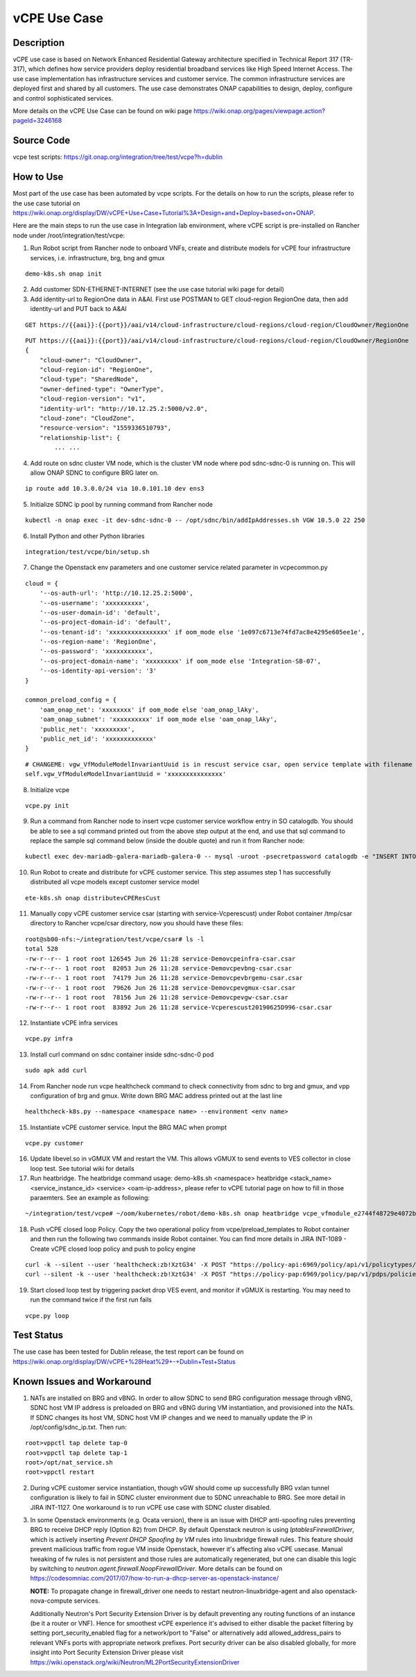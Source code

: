 .. This work is licensed under a Creative Commons Attribution 4.0
   International License. http://creativecommons.org/licenses/by/4.0
   Copyright 2018 Huawei Technologies Co., Ltd.  All rights reserved.

.. _docs_vcpe:

vCPE Use Case
----------------------------

Description
~~~~~~~~~~~
vCPE use case is based on Network Enhanced Residential Gateway architecture specified in Technical Report 317 (TR-317), which defines how service providers deploy residential broadband services like High Speed Internet Access. The use case implementation has infrastructure services and customer service. The common infrastructure services are deployed first and shared by all customers. The use case demonstrates ONAP capabilities to design, deploy, configure and control sophisticated services.      

More details on the vCPE Use Case can be found on wiki page https://wiki.onap.org/pages/viewpage.action?pageId=3246168

Source Code
~~~~~~~~~~~
vcpe test scripts: https://git.onap.org/integration/tree/test/vcpe?h=dublin

How to Use
~~~~~~~~~~
Most part of the use case has been automated by vcpe scripts. For the details on how to run the scripts, please refer to the use case tutorial on https://wiki.onap.org/display/DW/vCPE+Use+Case+Tutorial%3A+Design+and+Deploy+based+on+ONAP.

Here are the main steps to run the use case in Integration lab environment, where vCPE script is pre-installed on Rancher node under /root/integration/test/vcpe:

1. Run Robot script from Rancher node to onboard VNFs, create and distribute models for vCPE four infrastructure services, i.e. infrastructure, brg, bng and gmux

:: 

   demo-k8s.sh onap init
 
2. Add customer SDN-ETHERNET-INTERNET (see the use case tutorial wiki page for detail)

3. Add identity-url to RegionOne data in A&AI. First use POSTMAN to GET cloud-region RegionOne data, then add identity-url and PUT back to A&AI

::

   GET https://{{aai}}:{{port}}/aai/v14/cloud-infrastructure/cloud-regions/cloud-region/CloudOwner/RegionOne

::

   PUT https://{{aai}}:{{port}}/aai/v14/cloud-infrastructure/cloud-regions/cloud-region/CloudOwner/RegionOne
   {
       "cloud-owner": "CloudOwner",
       "cloud-region-id": "RegionOne",
       "cloud-type": "SharedNode",
       "owner-defined-type": "OwnerType",
       "cloud-region-version": "v1",
       "identity-url": "http://10.12.25.2:5000/v2.0",
       "cloud-zone": "CloudZone",
       "resource-version": "1559336510793",
       "relationship-list": {
           ... ...

4. Add route on sdnc cluster VM node, which is the cluster VM node where pod sdnc-sdnc-0 is running on. This will allow ONAP SDNC to configure BRG later on. 
 
::

   ip route add 10.3.0.0/24 via 10.0.101.10 dev ens3

5. Initialize SDNC ip pool by running command from Rancher node 

:: 

   kubectl -n onap exec -it dev-sdnc-sdnc-0 -- /opt/sdnc/bin/addIpAddresses.sh VGW 10.5.0 22 250

6. Install Python and other Python libraries

::
 
   integration/test/vcpe/bin/setup.sh


7. Change the Openstack env parameters and one customer service related parameter in vcpecommon.py

:: 

    cloud = { 
        '--os-auth-url': 'http://10.12.25.2:5000',
        '--os-username': 'xxxxxxxxxx',
        '--os-user-domain-id': 'default',
        '--os-project-domain-id': 'default',
        '--os-tenant-id': 'xxxxxxxxxxxxxxxx' if oom_mode else '1e097c6713e74fd7ac8e4295e605ee1e',
        '--os-region-name': 'RegionOne',
        '--os-password': 'xxxxxxxxxxx',
        '--os-project-domain-name': 'xxxxxxxxx' if oom_mode else 'Integration-SB-07',
        '--os-identity-api-version': '3' 
    }   

    common_preload_config = { 
        'oam_onap_net': 'xxxxxxxx' if oom_mode else 'oam_onap_lAky',
        'oam_onap_subnet': 'xxxxxxxxxx' if oom_mode else 'oam_onap_lAky',
        'public_net': 'xxxxxxxxx',
        'public_net_id': 'xxxxxxxxxxxxx'
    }   

::

    # CHANGEME: vgw_VfModuleModelInvariantUuid is in rescust service csar, open service template with filename like service-VcpesvcRescust1118-template.yml and look for vfModuleModelInvariantUUID under groups vgw module metadata. 
    self.vgw_VfModuleModelInvariantUuid = 'xxxxxxxxxxxxxxx'

8. Initialize vcpe

::
   
   vcpe.py init

9. Run a command from Rancher node to insert vcpe customer service workflow entry in SO catalogdb. You should be able to see a sql command printed out from the above step output at the end, and use that sql command to replace the sample sql command below (inside the double quote) and run it from Rancher node:

::

   kubectl exec dev-mariadb-galera-mariadb-galera-0 -- mysql -uroot -psecretpassword catalogdb -e "INSERT INTO service_recipe (ACTION, VERSION_STR, DESCRIPTION, ORCHESTRATION_URI, SERVICE_PARAM_XSD, RECIPE_TIMEOUT, SERVICE_TIMEOUT_INTERIM, CREATION_TIMESTAMP, SERVICE_MODEL_UUID) VALUES ('createInstance','1','vCPEResCust 2019-06-03 _04ba','/mso/async/services/CreateVcpeResCustService',NULL,181,NULL, NOW(),'6c4a469d-ca2c-4b02-8cf1-bd02e9c5a7ce')"

10. Run Robot to create and distribute for vCPE customer service. This step assumes step 1 has successfully distributed all vcpe models except customer service model

::

   ete-k8s.sh onap distributevCPEResCust

11. Manually copy vCPE customer service csar (starting with service-Vcperescust) under Robot container /tmp/csar directory to Rancher vcpe/csar directory, now you should have these files:

::

    root@sb00-nfs:~/integration/test/vcpe/csar# ls -l
    total 528
    -rw-r--r-- 1 root root 126545 Jun 26 11:28 service-Demovcpeinfra-csar.csar
    -rw-r--r-- 1 root root  82053 Jun 26 11:28 service-Demovcpevbng-csar.csar
    -rw-r--r-- 1 root root  74179 Jun 26 11:28 service-Demovcpevbrgemu-csar.csar
    -rw-r--r-- 1 root root  79626 Jun 26 11:28 service-Demovcpevgmux-csar.csar
    -rw-r--r-- 1 root root  78156 Jun 26 11:28 service-Demovcpevgw-csar.csar
    -rw-r--r-- 1 root root  83892 Jun 26 11:28 service-Vcperescust20190625D996-csar.csar

12. Instantiate vCPE infra services

::

    vcpe.py infra

13. Install curl command on sdnc container inside sdnc-sdnc-0 pod

::

    sudo apk add curl

14. From Rancher node run vcpe healthcheck command to check connectivity from sdnc to brg and gmux, and vpp configuration of brg and gmux. Write down BRG MAC address printed out at the last line

::

    healthcheck-k8s.py --namespace <namespace name> --environment <env name>

15. Instantiate vCPE customer service. Input the BRG MAC when prompt

::

    vcpe.py customer

16. Update libevel.so in vGMUX VM and restart the VM. This allows vGMUX to send events to VES collector in close loop test. See tutorial wiki for details

17. Run heatbridge. The heatbridge command usage: demo-k8s.sh <namespace> heatbridge <stack_name> <service_instance_id> <service> <oam-ip-address>, please refer to vCPE tutorial page on how to fill in those paraemters. See an example as following:

::

    ~/integration/test/vcpe# ~/oom/kubernetes/robot/demo-k8s.sh onap heatbridge vcpe_vfmodule_e2744f48729e4072b20b_201811262136 d8914ef3-3fdb-4401-adfe-823ee75dc604 vCPEvGMUX 10.0.101.21

18. Push vCPE closed loop Policy. Copy the two operational policy from vcpe/preload_templates to Robot container and then run the following two commands inside Robot container. You can find more details in JIRA INT-1089 - Create vCPE closed loop policy and push to policy engine

::

    curl -k --silent --user 'healthcheck:zb!XztG34' -X POST "https://policy-api:6969/policy/api/v1/policytypes/onap.policies.controlloop.Operational/versions/1.0.0/policies" -H "Accept: application/json" -H "Content-Type: application/json" -d @operational.vcpe.json.txt
    curl --silent -k --user 'healthcheck:zb!XztG34' -X POST "https://policy-pap:6969/policy/pap/v1/pdps/policies" -H "Accept: application/json" -H "Content-Type: application/json" -d @operational.vcpe.pap.json.txt

19. Start closed loop test by triggering packet drop VES event, and monitor if vGMUX is restarting. You may need to run the command twice if the first run fails

:: 

    vcpe.py loop


Test Status
~~~~~~~~~~~~~~~~~~~~~
The use case has been tested for Dublin release, the test report can be found on https://wiki.onap.org/display/DW/vCPE+%28Heat%29+-+Dublin+Test+Status

Known Issues and Workaround
~~~~~~~~~~~~~~~~~~~~~~~~~~~~
1) NATs are installed on BRG and vBNG. In order to allow SDNC to send BRG configuration message through vBNG, SDNC host VM IP address is preloaded on BRG and vBNG during VM instantiation, and provisioned into the NATs. If SDNC changes its host VM, SDNC host VM IP changes and we need to manually update the IP in /opt/config/sdnc_ip.txt. Then run:

::

  root>vppctl tap delete tap-0
  root>vppctl tap delete tap-1
  root>/opt/nat_service.sh
  root>vppctl restart

2) During vCPE customer service instantiation, though vGW should come up successfully BRG vxlan tunnel configuration is likely to fail in SDNC cluster environment due to SDNC unreachable to BRG. See more detail in JIRA INT-1127. One workaround is to run vCPE use case with SDNC cluster disabled.

3) In some Openstack environments (e.g. Ocata version), there is an issue with DHCP anti-spoofing rules preventing BRG to receive DHCP reply (Option 82) from DHCP. By default Openstack neutron is using *IptablesFirewallDriver*, which is actively inserting *Prevent DHCP Spoofing by VM* rules into linuxbridge firewall rules. This feature should prevent mailicious traffic from rogue VM inside Openstack, however it's affecting also vCPE usecase. Manual tweaking of fw rules is not persistent and those rules are automatically regenerated, but one can disable this logic by switching to *neutron.agent.firewall.NoopFirewallDriver*. More details can be found on https://codesomniac.com/2017/07/how-to-run-a-dhcp-server-as-openstack-instance/

   **NOTE:** To propagate change in firewall_driver one needs to restart neutron-linuxbridge-agent and also openstack-nova-compute services.

   Additionally Neutron's Port Security Extension Driver is by default preventing any routing functions of an instance (be it a router or VNF). Hence for smoothest vCPE experience it's advised to either disable the packet filtering by setting port_security_enabled flag for a network/port to "False" or alternatively add allowed_address_pairs to relevant VNFs ports with appropriate network prefixes. Port security driver can be also disabled globally, for more insight into Port Security Extension Driver please visit https://wiki.openstack.org/wiki/Neutron/ML2PortSecurityExtensionDriver
